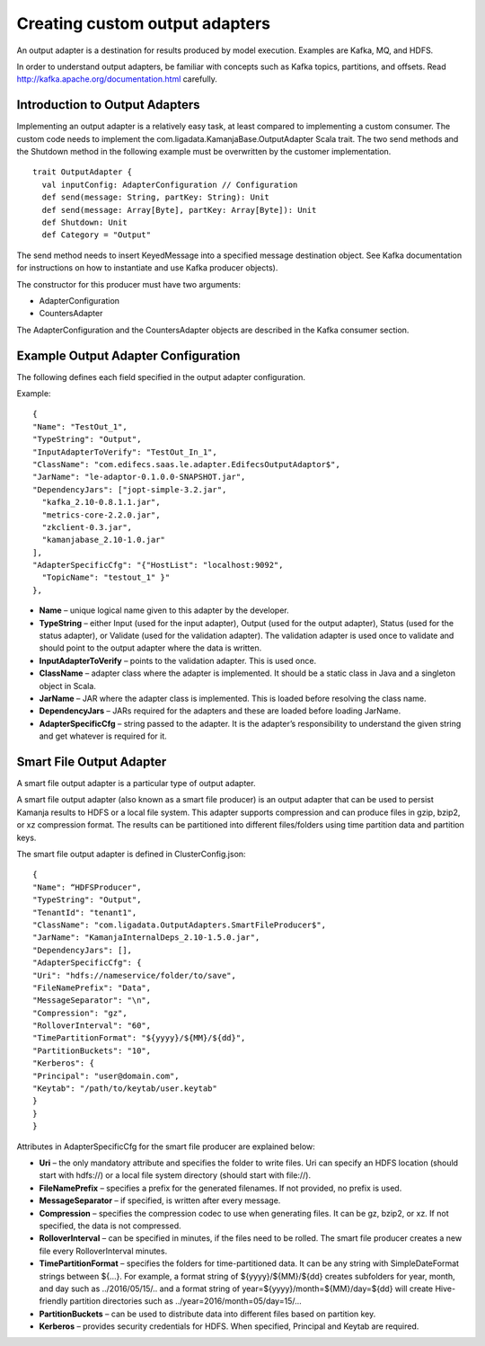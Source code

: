 
.. _adapters-output-guide:

Creating custom output adapters
===============================

An output adapter is a destination for results produced by model execution.
Examples are Kafka, MQ, and HDFS.

In order to understand output adapters,
be familiar with concepts such as Kafka topics, partitions, and offsets.
Read `<http://kafka.apache.org/documentation.html>`_ carefully.

Introduction to Output Adapters
-------------------------------

Implementing an output adapter is a relatively easy task,
at least compared to implementing a custom consumer.
The custom code needs to implement
the com.ligadata.KamanjaBase.OutputAdapter Scala trait.
The two send methods and the Shutdown method
in the following example must be overwritten by the customer implementation.

::

  trait OutputAdapter {
    val inputConfig: AdapterConfiguration // Configuration
    def send(message: String, partKey: String): Unit
    def send(message: Array[Byte], partKey: Array[Byte]): Unit
    def Shutdown: Unit
    def Category = "Output"

The send method needs to insert KeyedMessage
into a specified message destination object.
See Kafka documentation for instructions
on how to instantiate and use Kafka producer objects).

The constructor for this producer must have two arguments:

- AdapterConfiguration
- CountersAdapter

The AdapterConfiguration and the CountersAdapter objects
are described in the Kafka consumer section.

Example Output Adapter Configuration
------------------------------------

The following defines each field specified in the output adapter configuration.

Example:

::

  {
  "Name": "TestOut_1",
  "TypeString": "Output",
  "InputAdapterToVerify": "TestOut_In_1",
  "ClassName": "com.edifecs.saas.le.adapter.EdifecsOutputAdaptor$",
  "JarName": "le-adaptor-0.1.0.0-SNAPSHOT.jar",
  "DependencyJars": ["jopt-simple-3.2.jar",
    "kafka_2.10-0.8.1.1.jar",
    "metrics-core-2.2.0.jar",
    "zkclient-0.3.jar",
    "kamanjabase_2.10-1.0.jar"
  ],
  "AdapterSpecificCfg": "{"HostList": "localhost:9092",
    "TopicName": "testout_1" }"
  },

- **Name** – unique logical name given to this adapter by the developer.
- **TypeString** – either Input (used for the input adapter),
  Output (used for the output adapter),
  Status (used for the status adapter),
  or Validate (used for the validation adapter).
  The validation adapter is used once to validate
  and should point to the output adapter where the data is written.
- **InputAdapterToVerify** – points to the validation adapter.
  This is used once.
- **ClassName** – adapter class where the adapter is implemented.
  It should be a static class in Java and a singleton object in Scala.
- **JarName** – JAR where the adapter class is implemented.
  This is loaded before resolving the class name.
- **DependencyJars** – JARs required for the adapters
  and these are loaded before loading JarName.
- **AdapterSpecificCfg** – string passed to the adapter.
  It is the adapter’s responsibility to understand
  the given string and get whatever is required for it.

Smart File Output Adapter
-------------------------

A smart file output adapter is a particular type of output adapter.

A smart file output adapter (also known as a smart file producer)
is an output adapter that can be used
to persist Kamanja results to HDFS or a local file system.
This adapter supports compression and can produce files
in gzip, bzip2, or xz compression format.
The results can be partitioned into different files/folders
using time partition data and partition keys.

The smart file output adapter is defined in ClusterConfig.json:

::

  {
  "Name": “HDFSProducer",
  "TypeString": "Output",
  "TenantId": "tenant1",
  "ClassName": "com.ligadata.OutputAdapters.SmartFileProducer$",
  "JarName": "KamanjaInternalDeps_2.10-1.5.0.jar",
  "DependencyJars": [],
  "AdapterSpecificCfg": {
  "Uri": "hdfs://nameservice/folder/to/save",
  "FileNamePrefix": "Data",
  "MessageSeparator": "\n",
  "Compression": "gz",
  "RolloverInterval": "60",
  "TimePartitionFormat": "${yyyy}/${MM}/${dd}",
  "PartitionBuckets": "10",
  "Kerberos": {
  "Principal": "user@domain.com",
  "Keytab": "/path/to/keytab/user.keytab"
  }
  }
  }

Attributes in AdapterSpecificCfg for the smart file producer
are explained below:

- **Uri** – the only mandatory attribute
  and specifies the folder to write files.
  Uri can specify an HDFS location (should start with hdfs://)
  or a local file system directory (should start with file://).
- **FileNamePrefix** – specifies a prefix for the generated filenames.
  If not provided, no prefix is used.
- **MessageSeparator** – if specified, is written after every message.
- **Compression** – specifies the compression codec
  to use when generating files.
  It can be gz, bzip2, or xz.
  If not specified, the data is not compressed.
- **RolloverInterval** – can be specified in minutes,
  if the files need to be rolled.
  The smart file producer creates a new file
  every RolloverInterval minutes.
- **TimePartitionFormat** – specifies the folders
  for time-partitioned data.
  It can be any string with SimpleDateFormat strings between ${…}.
  For example, a format string of ${yyyy}/${MM}/${dd}
  creates subfolders for year, month, and day such as ../2016/05/15/.. and a format string of year=${yyyy}/month=${MM}/day=${dd}
  will create Hive-friendly partition directories
  such as ../year=2016/month=05/day=15/...
- **PartitionBuckets** – can be used to distribute data
  into different files based on partition key.
- **Kerberos** – provides security credentials for HDFS.
  When specified, Principal and Keytab are required.



